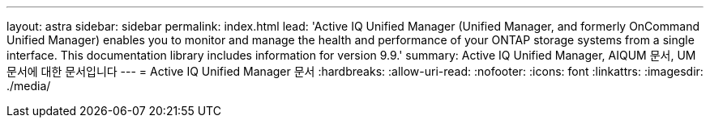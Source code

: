 ---
layout: astra 
sidebar: sidebar 
permalink: index.html 
lead: 'Active IQ Unified Manager (Unified Manager, and formerly OnCommand Unified Manager) enables you to monitor and manage the health and performance of your ONTAP storage systems from a single interface. This documentation library includes information for version 9.9.' 
summary: Active IQ Unified Manager, AIQUM 문서, UM 문서에 대한 문서입니다 
---
= Active IQ Unified Manager 문서
:hardbreaks:
:allow-uri-read: 
:nofooter: 
:icons: font
:linkattrs: 
:imagesdir: ./media/


